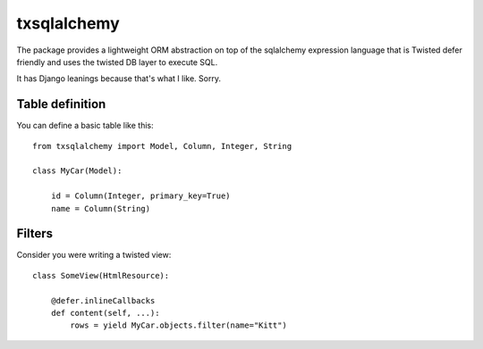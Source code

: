 ============
txsqlalchemy
============

The package provides a lightweight ORM abstraction on top of the sqlalchemy
expression language that is Twisted defer friendly and uses the twisted DB
layer to execute SQL.

It has Django leanings because that's what I like. Sorry.


Table definition
================

You can define a basic table like this::

    from txsqlalchemy import Model, Column, Integer, String

    class MyCar(Model):

        id = Column(Integer, primary_key=True)
        name = Column(String)


Filters
=======

Consider you were writing a twisted view::

    class SomeView(HtmlResource):

        @defer.inlineCallbacks
        def content(self, ...):
            rows = yield MyCar.objects.filter(name="Kitt")

